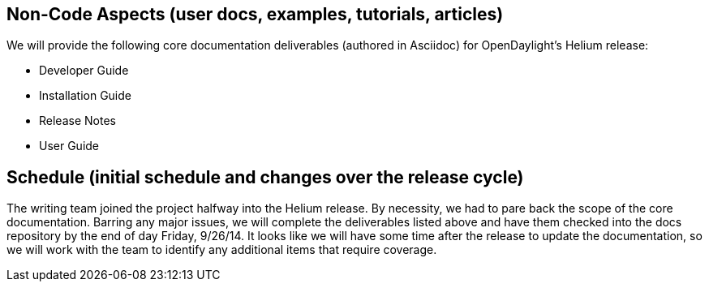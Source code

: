 [[non-code-aspects-user-docs-examples-tutorials-articles]]
== Non-Code Aspects (user docs, examples, tutorials, articles)

We will provide the following core documentation deliverables (authored
in Asciidoc) for OpenDaylight's Helium release:

* Developer Guide
* Installation Guide
* Release Notes
* User Guide

[[schedule-initial-schedule-and-changes-over-the-release-cycle]]
== Schedule (initial schedule and changes over the release cycle)

The writing team joined the project halfway into the Helium release. By
necessity, we had to pare back the scope of the core documentation.
Barring any major issues, we will complete the deliverables listed above
and have them checked into the docs repository by the end of day Friday,
9/26/14. It looks like we will have some time after the release to
update the documentation, so we will work with the team to identify any
additional items that require coverage.
